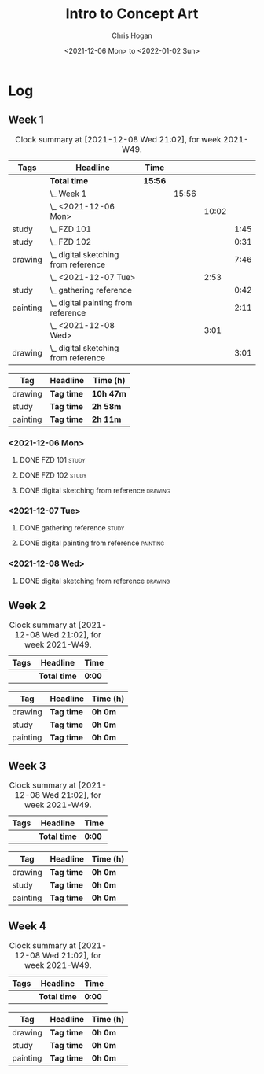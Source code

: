#+TITLE: Intro to Concept Art
#+AUTHOR: Chris Hogan
#+DATE: <2021-12-06 Mon> to <2022-01-02 Sun>
#+STARTUP: nologdone

* Log
** Week 1
  #+BEGIN: clocktable :scope subtree :maxlevel 6 :block thisweek :tags t
  #+CAPTION: Clock summary at [2021-12-08 Wed 21:02], for week 2021-W49.
  | Tags     | Headline                                 | Time    |       |       |      |
  |----------+------------------------------------------+---------+-------+-------+------|
  |          | *Total time*                             | *15:56* |       |       |      |
  |----------+------------------------------------------+---------+-------+-------+------|
  |          | \_  Week 1                               |         | 15:56 |       |      |
  |          | \_    <2021-12-06 Mon>                   |         |       | 10:02 |      |
  | study    | \_      FZD 101                          |         |       |       | 1:45 |
  | study    | \_      FZD 102                          |         |       |       | 0:31 |
  | drawing  | \_      digital sketching from reference |         |       |       | 7:46 |
  |          | \_    <2021-12-07 Tue>                   |         |       |  2:53 |      |
  | study    | \_      gathering reference              |         |       |       | 0:42 |
  | painting | \_      digital painting from reference  |         |       |       | 2:11 |
  |          | \_    <2021-12-08 Wed>                   |         |       |  3:01 |      |
  | drawing  | \_      digital sketching from reference |         |       |       | 3:01 |
  #+END:
  
  #+BEGIN: clocktable-by-tag :maxlevel 6 :match ("drawing" "study" "painting")
  | Tag      | Headline   | Time (h)  |
  |----------+------------+-----------|
  | drawing  | *Tag time* | *10h 47m* |
  |----------+------------+-----------|
  | study    | *Tag time* | *2h 58m*  |
  |----------+------------+-----------|
  | painting | *Tag time* | *2h 11m*  |
  
  #+END:
*** <2021-12-06 Mon>
**** DONE FZD 101                                                     :study:
     :LOGBOOK:
     CLOCK: [2021-12-06 Mon 12:18]--[2021-12-06 Mon 12:57] =>  0:39
     CLOCK: [2021-12-06 Mon 08:01]--[2021-12-06 Mon 09:07] =>  1:06
     :END:
**** DONE FZD 102                                                     :study:
     :LOGBOOK:
     CLOCK: [2021-12-06 Mon 21:13]--[2021-12-06 Mon 21:44] =>  0:31
     :END:
**** DONE digital sketching from reference                          :drawing:
     :LOGBOOK:
     CLOCK: [2021-12-06 Mon 18:18]--[2021-12-06 Mon 21:08] =>  2:50
     CLOCK: [2021-12-06 Mon 13:25]--[2021-12-06 Mon 16:12] =>  2:47
     CLOCK: [2021-12-06 Mon 09:31]--[2021-12-06 Mon 11:40] =>  2:09
     :END:
*** <2021-12-07 Tue>
**** DONE gathering reference                                         :study:
     :LOGBOOK:
     CLOCK: [2021-12-07 Tue 18:13]--[2021-12-07 Tue 18:55] =>  0:42
     :END:
**** DONE digital painting from reference                          :painting:
     :LOGBOOK:
     CLOCK: [2021-12-07 Tue 18:55]--[2021-12-07 Tue 21:06] =>  2:11
     :END:
*** <2021-12-08 Wed>
**** DONE digital sketching from reference                          :drawing:
     :LOGBOOK:
     CLOCK: [2021-12-08 Wed 18:01]--[2021-12-08 Wed 21:02] =>  3:01
     :END:
** Week 2
  #+BEGIN: clocktable :scope subtree :maxlevel 6 :block thisweek :tags t
  #+CAPTION: Clock summary at [2021-12-08 Wed 21:02], for week 2021-W49.
  | Tags | Headline     | Time   |
  |------+--------------+--------|
  |      | *Total time* | *0:00* |
  #+END:
  
  #+BEGIN: clocktable-by-tag :maxlevel 6 :match ("drawing" "study" "painting")
  | Tag      | Headline   | Time (h) |
  |----------+------------+----------|
  | drawing  | *Tag time* | *0h 0m*  |
  |----------+------------+----------|
  | study    | *Tag time* | *0h 0m*  |
  |----------+------------+----------|
  | painting | *Tag time* | *0h 0m*  |
  
  #+END:
** Week 3
  #+BEGIN: clocktable :scope subtree :maxlevel 6 :block thisweek :tags t
  #+CAPTION: Clock summary at [2021-12-08 Wed 21:02], for week 2021-W49.
  | Tags | Headline     | Time   |
  |------+--------------+--------|
  |      | *Total time* | *0:00* |
  #+END:
  
  #+BEGIN: clocktable-by-tag :maxlevel 6 :match ("drawing" "study" "painting")
  | Tag      | Headline   | Time (h) |
  |----------+------------+----------|
  | drawing  | *Tag time* | *0h 0m*  |
  |----------+------------+----------|
  | study    | *Tag time* | *0h 0m*  |
  |----------+------------+----------|
  | painting | *Tag time* | *0h 0m*  |
  
  #+END:
** Week 4
  #+BEGIN: clocktable :scope subtree :maxlevel 6 :block thisweek :tags t
  #+CAPTION: Clock summary at [2021-12-08 Wed 21:02], for week 2021-W49.
  | Tags | Headline     | Time   |
  |------+--------------+--------|
  |      | *Total time* | *0:00* |
  #+END:
  
  #+BEGIN: clocktable-by-tag :maxlevel 6 :match ("drawing" "study" "painting")
  | Tag      | Headline   | Time (h) |
  |----------+------------+----------|
  | drawing  | *Tag time* | *0h 0m*  |
  |----------+------------+----------|
  | study    | *Tag time* | *0h 0m*  |
  |----------+------------+----------|
  | painting | *Tag time* | *0h 0m*  |
  
  #+END:

